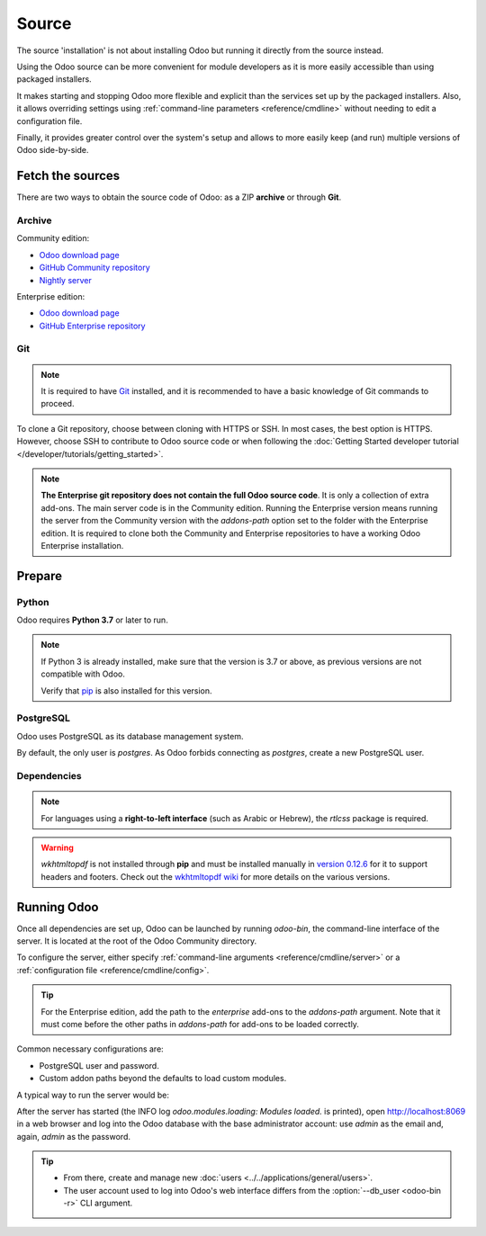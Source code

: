 ======
Source
======

The source 'installation' is not about installing Odoo but running it directly from the source
instead.

Using the Odoo source can be more convenient for module developers as it is more easily accessible
than using packaged installers.

It makes starting and stopping Odoo more flexible and explicit than the services set up by the
packaged installers. Also, it allows overriding settings using :ref:`command-line parameters
<reference/cmdline>` without needing to edit a configuration file.

Finally, it provides greater control over the system's setup and allows to more easily keep (and
run) multiple versions of Odoo side-by-side.

Fetch the sources
-----------------

There are two ways to obtain the source code of Odoo: as a ZIP **archive** or through **Git**.

Archive
~~~~~~~

Community edition:

- `Odoo download page <https://www.odoo.com/page/download>`_
- `GitHub Community repository <https://github.com/odoo/odoo>`_
- `Nightly server <https://nightly.odoo.com>`_

Enterprise edition:

- `Odoo download page <https://www.odoo.com/page/download>`_
- `GitHub Enterprise repository <https://github.com/odoo/enterprise>`_

.. _install/source/git:

Git
~~~

.. note::
   It is required to have `Git <https://git-scm.com/>`_ installed, and it is recommended to have a
   basic knowledge of Git commands to proceed.

To clone a Git repository, choose between cloning with HTTPS or SSH. In most cases, the best option
is HTTPS. However, choose SSH to contribute to Odoo source code or when following the :doc:`Getting
Started developer tutorial </developer/tutorials/getting_started>`.

.. tabs::

   .. group-tab:: Linux

      .. tabs::

         .. tab:: Clone with HTTPS

            .. code-block:: console

               $ git clone https://github.com/odoo/odoo.git
               $ git clone https://github.com/odoo/enterprise.git

         .. tab:: Clone with SSH

            .. code-block:: console

               $ git clone git@github.com:odoo/odoo.git
               $ git clone git@github.com:odoo/enterprise.git

   .. group-tab:: Windows

      .. tabs::

         .. tab:: Clone with HTTPS

            .. code-block:: doscon

               C:\> git clone https://github.com/odoo/odoo.git
               C:\> git clone https://github.com/odoo/enterprise.git

         .. tab:: Clone with SSH

            .. code-block:: doscon

               C:\> git clone git@github.com:odoo/odoo.git
               C:\> git clone git@github.com:odoo/enterprise.git

   .. group-tab:: Mac OS

      .. tabs::

         .. tab:: Clone with HTTPS

            .. code-block:: console

               $ git clone https://github.com/odoo/odoo.git
               $ git clone https://github.com/odoo/enterprise.git

         .. tab:: Clone with SSH

            .. code-block:: console

               $ git clone git@github.com:odoo/odoo.git
               $ git clone git@github.com:odoo/enterprise.git

.. note::
   **The Enterprise git repository does not contain the full Odoo source code**. It is only a
   collection of extra add-ons. The main server code is in the Community edition. Running the
   Enterprise version means running the server from the Community version with the `addons-path`
   option set to the folder with the Enterprise edition. It is required to clone both the Community
   and Enterprise repositories to have a working Odoo Enterprise installation.

.. _install/source/prepare:

Prepare
-------

Python
~~~~~~

Odoo requires **Python 3.7** or later to run.

.. tabs::

   .. group-tab:: Linux

      Use a package manager to download and install Python 3 if needed.

   .. group-tab:: Windows

      `Download the latest version of Python 3 <https://www.python.org/downloads/windows/>`_ and
      install it.

      During installation, check **Add Python 3 to PATH**, then click **Customize Installation** and
      make sure that **pip** is checked.

   .. group-tab:: Mac OS

      Use a package manager (`Homebrew <https://brew.sh/>`_, `MacPorts <https://www.macports.org>`_)
      to download and install Python 3 if needed.

.. note::
   If Python 3 is already installed, make sure that the version is 3.7 or above, as previous
   versions are not compatible with Odoo.

   .. tabs::

      .. group-tab:: Linux

         .. code-block:: console

            $ python3 --version

      .. group-tab:: Windows

         .. code-block:: doscon

            C:\> python --version

      .. group-tab:: Mac OS

         .. code-block:: console

            $ python3 --version

   Verify that `pip <https://pip.pypa.io>`_ is also installed for this version.

   .. tabs::

      .. group-tab:: Linux

         .. code-block:: console

            $ pip3 --version

      .. group-tab:: Windows

         .. code-block:: doscon

            C:\> pip --version

      .. group-tab:: Mac OS

         .. code-block:: console

            $ pip3 --version

PostgreSQL
~~~~~~~~~~

Odoo uses PostgreSQL as its database management system.

.. tabs::

   .. group-tab:: Linux

      Use a package manager to download and install PostgreSQL (supported versions: 12.0 or above).
      It can be achieved by executing the following:

      .. code-block:: console

         $ sudo apt install postgresql postgresql-client

   .. group-tab:: Windows

      `Download PostgreSQL <https://www.postgresql.org/download/windows>`_ (supported versions: 12.0
      or above) and install it.

   .. group-tab:: Mac OS

      Use `Postgres.app <https://postgresapp.com>`_ to download and install PostgreSQL (supported
      version: 12.0 or above).

      .. tip::
         To make the command line tools bundled with Postgres.app available, make sure to set up the
         `$PATH` variable by following the `Postgres.app CLI tools instructions
         <https://postgresapp.com/documentation/cli-tools.html>`_.

By default, the only user is `postgres`. As Odoo forbids connecting as `postgres`, create a new
PostgreSQL user.

.. tabs::

   .. group-tab:: Linux

      .. code-block:: console

         $ sudo -u postgres createuser -d -R -S $USER
         $ createdb $USER

      .. note::
         Because the PostgreSQL user has the same name as the Unix login, it is possible to connect
         to the database without a password.

   .. group-tab:: Windows

      #. Add PostgreSQL's `bin` directory (by default:
         :file:`C:\\Program Files\\PostgreSQL\\<version>\\bin`) to the `PATH`.
      #. Create a postgres user with a password using the pg admin gui:

         #. Open **pgAdmin**.
         #. Double-click the server to create a connection.
         #. Select :menuselection:`Object --> Create --> Login/Group Role`.
         #. Enter the username in the **Role Name** field (e.g., `odoo`).
         #. Open the **Definition** tab, enter a password (e.g., `odoo`), and click **Save**.
         #. Open the **Privileges** tab and switch **Can login?** to `Yes` and **Create database?**
            to `Yes`.

   .. group-tab:: Mac OS

      .. code-block:: console

         $ sudo -u postgres createuser -d -R -S $USER
         $ createdb $USER

      .. note::
         Because the PostgreSQL user has the same name as the Unix login, it is possible to connect
         to the database without a password.

.. _install/dependencies:

Dependencies
~~~~~~~~~~~~

.. tabs::

   .. group-tab:: Linux

      Using **distribution packages** is the preferred way of installing dependencies.
      Alternatively, install the Python dependencies with **pip**.

      .. tabs::

         .. tab:: Debian/Ubuntu

            For Debian-based systems, the packages are listed in the `debian/control
            <{GITHUB_PATH}/debian/control>`_ file of the Odoo sources.

            On Debian/Ubuntu, the following commands should install the required packages:

            .. code-block:: console

               $ cd /CommunityPath
               $ sed -n -e '/^Depends:/,/^Pre/ s/ python3-\(.*\),/python3-\1/p' debian/control | sudo xargs apt-get install -y

         .. tab:: Install with pip

            As some of the Python packages need a compilation step, they require system libraries to
            be installed.

            On Debian/Ubuntu, the following command should install these required libraries:

            .. code-block:: console

               $ sudo apt install python3-pip libldap2-dev libpq-dev libsasl2-dev

            Odoo dependencies are listed in the :file:`requirements.txt` file located at the root of
            the Odoo Community directory.

            .. note::
               The Python packages in :file:`requirements.txt` are based on their stable/LTS
               Debian/Ubuntu corresponding version at the moment of the Odoo release. For example,
               for Odoo 15.0, the `python3-babel` package version is 2.8.0 in Debian Bullseye and
               2.6.0 in Ubuntu Focal. The lowest version is then chosen in the
               :file:`requirements.txt`.

            .. tip::
               It can be preferable not to mix Python module packages between different instances of
               Odoo or with the system. However, it is possible to use `virtualenv
               <https://pypi.org/project/virtualenv/>`_ to create isolated Python environments.

            Navigate to the path of the Odoo Community installation (:file:`CommunityPath`) and run
            **pip** on the requirements file to install the requirements for the current user.

            .. code-block:: console

               $ cd /CommunityPath
               $ pip install -r requirements.txt

   .. group-tab:: Windows

      Before installing the dependencies, download and install the `Build Tools for Visual
      Studio <https://visualstudio.microsoft.com/downloads/>`_. Select **C++ build tools** in the
      **Workloads** tab and install them when prompted.

      Odoo dependencies are listed in the `requirements.txt` file located at the root of the Odoo
      Community directory.

         .. tip::
            It can be preferable not to mix Python module packages between different instances of
            Odoo or with the system. However, it is possible to use `virtualenv
            <https://pypi.org/project/virtualenv/>`_ to create isolated Python environments.

      Navigate to the path of the Odoo Community installation (`CommunityPath`) and run **pip** on
      the requirements file in a terminal **with Administrator privileges**:

      .. code-block:: doscon

         C:\> cd \CommunityPath
         C:\> pip install setuptools wheel
         C:\> pip install -r requirements.txt

   .. group-tab:: Mac OS

      Odoo dependencies are listed in the `requirements.txt` file located at the root of the Odoo
      Community directory.

         .. tip::
            It can be preferable not to mix Python module packages between different instances of
            Odoo or with the system. However, it is possible to use `virtualenv
            <https://pypi.org/project/virtualenv/>`_ to create isolated Python environments.

      Navigate to the path of the Odoo Community installation (`CommunityPath`) and run **pip** on
      the requirements file:

      .. code-block:: console

         $ cd /CommunityPath
         $ pip3 install setuptools wheel
         $ pip3 install -r requirements.txt

      .. warning::
         Non-Python dependencies must be installed with a package manager (`Homebrew
         <https://brew.sh/>`_, `MacPorts <https://www.macports.org>`_).

         #. Download and install the **Command Line Tools**:

            .. code-block:: console

               $ xcode-select --install

         #. Use the package manager to install non-Python dependencies.

.. note::
   For languages using a **right-to-left interface** (such as Arabic or Hebrew), the `rtlcss`
   package is required.

   .. tabs::

      .. group-tab:: Linux

         #. Download and install **nodejs** and **npm** with a package manager.
         #. Install `rtlcss`:

            .. code-block:: console

               $ sudo npm install -g rtlcss

      .. group-tab:: Windows

         #. Download and install `nodejs <https://nodejs.org/en/download>`_.
         #. Install `rtlcss`:

            .. code-block:: doscon

               C:\> npm install -g rtlcss

         #. Edit the system environment's variable `PATH` to add the folder where `rtlcss.cmd` is
            located (typically: :file:`C:\\Users\\<user>\\AppData\\Roaming\\npm\\`).

      .. group-tab:: Mac OS

         #. Download and install **nodejs** with a package manager (`Homebrew <https://brew.sh/>`_,
            `MacPorts <https://www.macports.org>`_).
         #. Install `rtlcss`:

            .. code-block:: console

               $ sudo npm install -g rtlcss

.. warning::
   `wkhtmltopdf` is not installed through **pip** and must be installed manually in `version 0.12.6
   <https://github.com/wkhtmltopdf/packaging/releases/tag/0.12.6.1-3>`_ for it to support headers
   and footers. Check out the `wkhtmltopdf wiki <https://github.com/odoo/odoo/wiki/Wkhtmltopdf>`_
   for more details on the various versions.

.. _install/source/running_odoo:

Running Odoo
------------

Once all dependencies are set up, Odoo can be launched by running `odoo-bin`, the command-line
interface of the server. It is located at the root of the Odoo Community directory.

To configure the server, either specify :ref:`command-line arguments <reference/cmdline/server>` or
a :ref:`configuration file <reference/cmdline/config>`.

.. tip::
   For the Enterprise edition, add the path to the `enterprise` add-ons to the `addons-path`
   argument. Note that it must come before the other paths in `addons-path` for add-ons to be loaded
   correctly.

Common necessary configurations are:

- PostgreSQL user and password.
- Custom addon paths beyond the defaults to load custom modules.

A typical way to run the server would be:

.. tabs::

   .. group-tab:: Linux

      .. code-block:: console

         $ cd /CommunityPath
         $ python3 odoo-bin --addons-path=addons -d mydb

      Where `CommunityPath` is the path of the Odoo Community installation, and `mydb` is the name
      of the PostgreSQL database.

   .. group-tab:: Windows

      .. code-block:: doscon

         C:\> cd CommunityPath/
         C:\> python odoo-bin -r dbuser -w dbpassword --addons-path=addons -d mydb

      Where `CommunityPath` is the path of the Odoo Community installation, `dbuser` is the
      PostgreSQL login, `dbpassword` is the PostgreSQL password, and `mydb` is the name of the
      PostgreSQL database.

   .. group-tab:: Mac OS

      .. code-block:: console

         $ cd /CommunityPath
         $ python3 odoo-bin --addons-path=addons -d mydb

      Where `CommunityPath` is the path of the Odoo Community installation, and `mydb` is the name
      of the PostgreSQL database.

After the server has started (the INFO log `odoo.modules.loading: Modules loaded.` is printed), open
http://localhost:8069 in a web browser and log into the Odoo database with the base administrator
account: use `admin` as the email and, again, `admin` as the password.

.. tip::
   - From there, create and manage new :doc:`users <../../applications/general/users>`.
   - The user account used to log into Odoo's web interface differs from the :option:`--db_user
     <odoo-bin -r>` CLI argument.

.. seealso::
   :doc:`The list of CLI arguments for odoo-bin </developer/reference/cli>`
